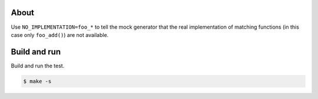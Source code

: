 About
=====

Use ``NO_IMPLEMENTATION=foo_*`` to tell the mock generator that the
real implementation of matching functions (in this case only
``foo_add()``) are not available.

Build and run
=============

Build and run the test.

.. code-block::

   $ make -s
